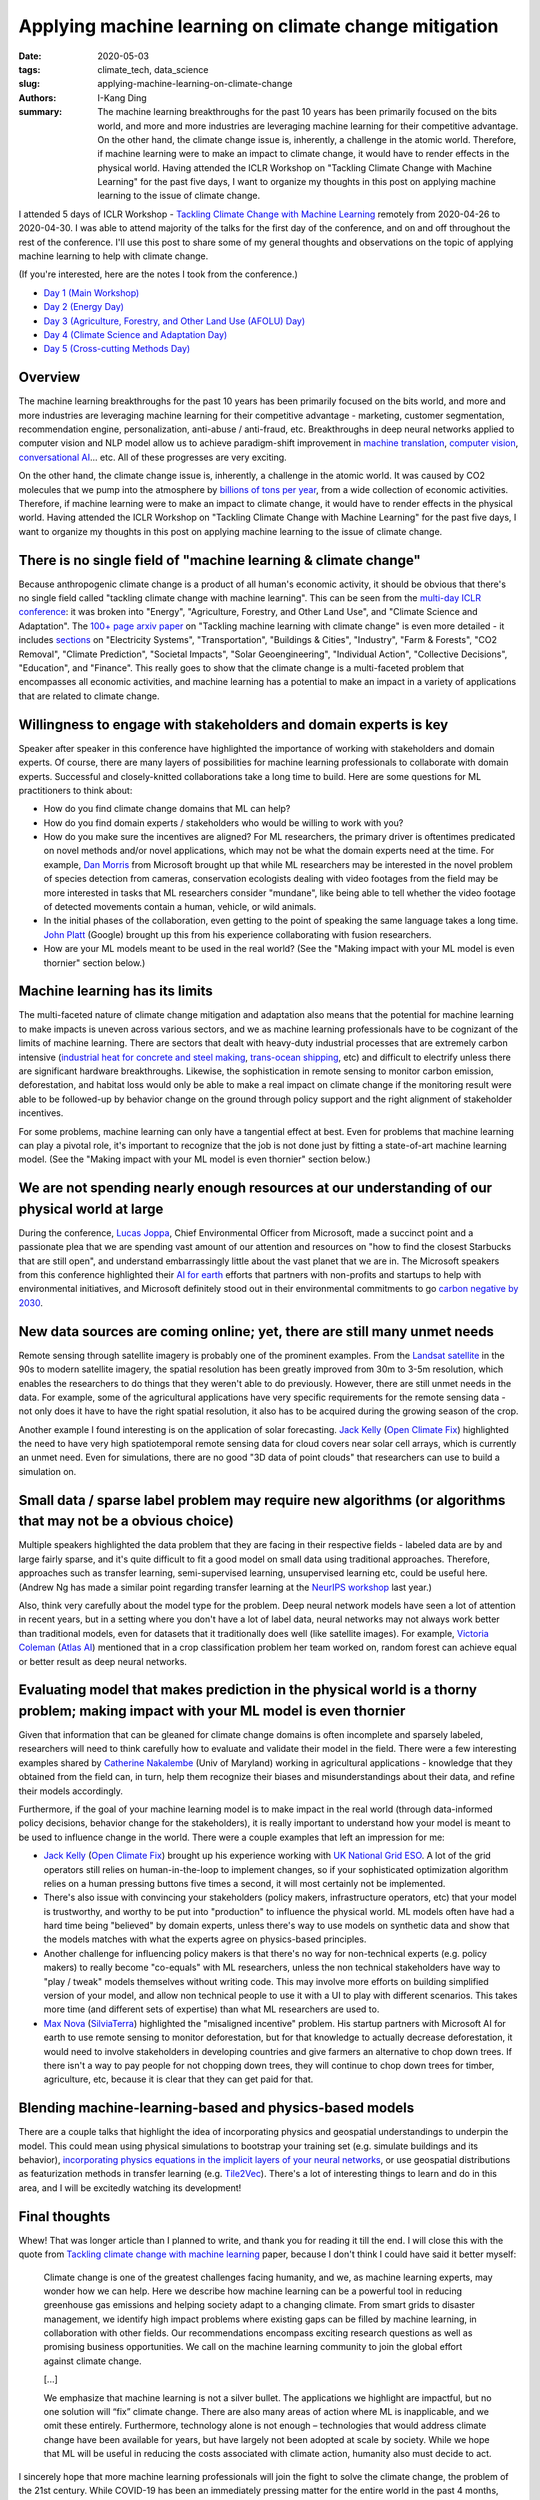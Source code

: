 Applying machine learning on climate change mitigation
######################################################

:date: 2020-05-03
:tags: climate_tech, data_science
:slug: applying-machine-learning-on-climate-change
:authors: I-Kang Ding
:summary: The machine learning breakthroughs for the past 10 years has been primarily focused on the bits world, and more and more industries are leveraging machine learning for their competitive advantage. On the other hand, the climate change issue is, inherently, a challenge in the atomic world. Therefore, if machine learning were to make an impact to climate change, it would have to render effects in the physical world. Having attended the ICLR Workshop on "Tackling Climate Change with Machine Learning" for the past five days, I want to organize my thoughts in this post on applying machine learning to the issue of climate change.

.. image:: https://media.npr.org/assets/img/2017/11/22/earth-at-night-1_custom-95e0f2215185f02a86521c3b7db4681df85393b1-s1600-c85.jpg
    :align: center
    :alt: nasa-earth-at-night
    :target: https://www.npr.org/sections/thetwo-way/2017/11/22/565949539/earth-increasingly-looks-lit-up-at-night

I attended 5 days of ICLR Workshop - `Tackling Climate Change with Machine Learning <https://www.climatechange.ai/ICLR2020_workshop>`__ remotely from 2020-04-26 to 2020-04-30. I was able to attend majority of the talks for the first day of the conference, and on and off throughout the rest of the conference. I'll use this post to share some of my general thoughts and observations on the topic of applying machine learning to help with climate change.

(If you're interested, here are the notes I took from the conference.)

* `Day 1 (Main Workshop) <{filename}../climate_tech/2020-04-26_tackling_climate_change_with_ml_iclr_day_1.rst>`_
* `Day 2 (Energy Day) <{filename}../climate_tech/2020-04-27_tackling_climate_change_with_ml_iclr_day_2.rst>`_
* `Day 3 (Agriculture, Forestry, and Other Land Use (AFOLU) Day) <{filename}../climate_tech/2020-04-28_tackling_climate_change_with_ml_iclr_day_3.rst>`_
* `Day 4 (Climate Science and Adaptation Day) <{filename}../climate_tech/2020-04-29_tackling_climate_change_with_ml_iclr_day_4.rst>`_
* `Day 5 (Cross-cutting Methods Day) <{filename}../climate_tech/2020-04-30_tackling_climate_change_with_ml_iclr_day_5.rst>`_


Overview
--------

The machine learning breakthroughs for the past 10 years has been primarily focused on the bits world, and more and more industries are leveraging machine learning for their competitive advantage - marketing, customer segmentation, recommendation engine, personalization, anti-abuse / anti-fraud, etc. Breakthroughs in deep neural networks applied to computer vision and NLP model allow us to achieve paradigm-shift improvement in `machine translation <https://www.nytimes.com/2016/12/14/magazine/the-great-ai-awakening.html>`_, `computer vision <https://cv-tricks.com/cnn/understand-resnet-alexnet-vgg-inception/>`_, `conversational AI <https://ai.googleblog.com/2020/01/towards-conversational-agent-that-can.html>`_... etc. All of these progresses are very exciting.

On the other hand, the climate change issue is, inherently, a challenge in the atomic world. It was caused by CO2 molecules that we pump into the atmosphere by `billions of tons per year <https://ourworldindata.org/co2-and-other-greenhouse-gas-emissions>`_, from a wide collection of economic activities. Therefore, if machine learning were to make an impact to climate change, it would have to render effects in the physical world. Having attended the ICLR Workshop on "Tackling Climate Change with Machine Learning" for the past five days, I want to organize my thoughts in this post on applying machine learning to the issue of climate change.


There is no single field of "machine learning & climate change"
---------------------------------------------------------------

.. image:: https://imgs.xkcd.com/comics/major_in_the_universe.png
    :align: center
    :alt: xkcd-major-in-the-universe
    :target: https://xkcd.com/863/

Because anthropogenic climate change is a product of all human's economic activity, it should be obvious that there's no single field called "tackling climate change with machine learning". This can be seen from the `multi-day ICLR conference <https://www.climatechange.ai/ICLR2020_workshop>`_: it was broken into "Energy", "Agriculture, Forestry, and Other Land Use", and "Climate Science and Adaptation". The `100+ page arxiv paper <https://arxiv.org/pdf/1906.05433.pdf>`_ on "Tackling machine learning with climate change" is even more detailed - it includes `sections <https://www.climatechange.ai/summaries>`_ on "Electricity Systems", "Transportation", "Buildings & Cities", "Industry", "Farm & Forests", "CO2 Removal", "Climate Prediction", "Societal Impacts", "Solar Geoengineering", "Individual Action", "Collective Decisions", "Education", and "Finance". This really goes to show that the climate change is a multi-faceted problem that encompasses all economic activities, and machine learning has a potential to make an impact in a variety of applications that are related to climate change.


Willingness to engage with stakeholders and domain experts is key
-----------------------------------------------------------------

.. image:: https://imgs.xkcd.com/comics/physicists.png
    :align: center
    :alt: xkcd-physicists
    :target: https://xkcd.com/793/

Speaker after speaker in this conference have highlighted the importance of working with stakeholders and domain experts. Of course, there are many layers of possibilities for machine learning professionals to collaborate with domain experts. Successful and closely-knitted collaborations take a long time to build. Here are some questions for ML practitioners to think about:

* How do you find climate change domains that ML can help?
* How do you find domain experts / stakeholders who would be willing to work with you?
* How do you make sure the incentives are aligned? For ML researchers, the primary driver is oftentimes predicated on novel methods and/or novel applications, which may not be what the domain experts need at the time. For example, `Dan Morris <https://www.microsoft.com/en-us/research/people/dan/>`_ from Microsoft brought up that while ML researchers may be interested in the novel problem of species detection from cameras, conservation ecologists dealing with video footages from the field may be more interested in tasks that ML researchers consider "mundane", like being able to tell whether the video footage of detected movements contain a human, vehicle, or wild animals.
* In the initial phases of the collaboration, even getting to the point of speaking the same language takes a long time. `John Platt <https://research.google/people/JohnPlatt/>`_ (Google) brought up this from his experience collaborating with fusion researchers.
* How are your ML models meant to be used in the real world? (See the "Making impact with your ML model is even thornier" section below.)


Machine learning has its limits
-------------------------------

.. image:: https://imgs.xkcd.com/comics/here_to_help.png
    :align: center
    :alt: xkcd-here-to-help
    :target: https://xkcd.com/1831/

The multi-faceted nature of climate change mitigation and adaptation also means that the potential for machine learning to make impacts is uneven across various sectors, and we as machine learning professionals have to be cognizant of the limits of machine learning. There are sectors that dealt with heavy-duty industrial processes that are extremely carbon intensive (`industrial heat for concrete and steel making <https://www.vox.com/energy-and-environment/2019/10/10/20904213/climate-change-steel-cement-industrial-heat-hydrogen-ccs>`_, `trans-ocean shipping <https://grist.org/fix/dream-ships-could-turn-the-tide-for-trans-ocean-shipping/>`_, etc) and difficult to electrify unless there are significant hardware breakthroughs. Likewise, the sophistication in remote sensing to monitor carbon emission, deforestation, and habitat loss would only be able to make a real impact on climate change if the monitoring result were able to be followed-up by behavior change on the ground through policy support and the right alignment of stakeholder incentives.

For some problems, machine learning can only have a tangential effect at best. Even for problems that machine learning can play a pivotal role, it's important to recognize that the job is not done just by fitting a state-of-art machine learning model. (See the "Making impact with your ML model is even thornier" section below.)


We are not spending nearly enough resources at our understanding of our physical world at large
-----------------------------------------------------------------------------------------------

.. image:: https://imgs.xkcd.com/comics/error_code.png
    :align: center
    :alt: xkcd-error-code
    :target: https://xkcd.com/1024/

During the conference, `Lucas Joppa <https://www.microsoft.com/en-us/research/people/lujoppa/>`_, Chief Environmental Officer from Microsoft, made a succinct point and a passionate plea that we are spending vast amount of our attention and resources on "how to find the closest Starbucks that are still open", and understand embarrassingly little about the vast planet that we are in. The Microsoft speakers from this conference highlighted their `AI for earth <https://www.microsoft.com/en-us/ai/ai-for-earth>`_ efforts that partners with non-profits and startups to help with environmental initiatives, and Microsoft definitely stood out in their environmental commitments to go `carbon negative by 2030 <https://blogs.microsoft.com/blog/2020/01/16/microsoft-will-be-carbon-negative-by-2030/>`_.


New data sources are coming online; yet, there are still many unmet needs
-------------------------------------------------------------------------

.. image:: https://imgs.xkcd.com/comics/space_mission_hearing.png
    :align: center
    :alt: xkcd-space-mission-hearing
    :target: https://xkcd.com/2124/

Remote sensing through satellite imagery is probably one of the prominent examples. From the `Landsat satellite <https://en.wikipedia.org/wiki/Landsat_program>`_ in the 90s to modern satellite imagery, the spatial resolution has been greatly improved from 30m to 3-5m resolution, which enables the researchers to do things that they weren't able to do previously. However, there are still unmet needs in the data. For example, some of the agricultural applications have very specific requirements for the remote sensing data - not only does it have to have the right spatial resolution, it also has to be acquired during the growing season of the crop.

Another example I found interesting is on the application of solar forecasting. `Jack Kelly <https://jack-kelly.com>`__ (`Open Climate Fix <https://openclimatefix.org>`__) highlighted the need to have very high spatiotemporal remote sensing data for cloud covers near solar cell arrays, which is currently an unmet need. Even for simulations, there are no good "3D data of point clouds" that researchers can use to build a simulation on.


Small data / sparse label problem may require new algorithms (or algorithms that may not be a obvious choice)
-------------------------------------------------------------------------------------------------------------

.. image:: https://imgs.xkcd.com/comics/curve_fitting.png
    :align: center
    :alt: xkcd-curve-fitting
    :target: https://xkcd.com/2048/

Multiple speakers highlighted the data problem that they are facing in their respective fields - labeled data are by and large fairly sparse, and it's quite difficult to fit a good model on small data using traditional approaches. Therefore, approaches such as transfer learning, semi-supervised learning, unsupervised learning etc, could be useful here. (Andrew Ng has made a similar point regarding transfer learning at the `NeurIPS workshop <{filename}../climate_tech/2019-12-14_tackling_climate_change_with_ml_neurips.rst>`_  last year.)

Also, think very carefully about the model type for the problem. Deep neural network models have seen a lot of attention in recent years, but in a setting where you don't have a lot of label data, neural networks may not always work better than traditional models, even for datasets that it traditionally does well (like satellite images). For example, `Victoria Coleman <https://www.linkedin.com/in/victoriastavridoucoleman/>`_ (`Atlas AI <https://www.atlasai.co>`_) mentioned that in a crop classification problem her team worked on, random forest can achieve equal or better result as deep neural networks.


Evaluating model that makes prediction in the physical world is a thorny problem; making impact with your ML model is even thornier
-----------------------------------------------------------------------------------------------------------------------------------

.. image:: https://imgs.xkcd.com/comics/models_of_the_atom.png
    :align: center
    :alt: xkcd-models-of-the-atom
    :target: https://xkcd.com/2100/

Given that information that can be gleaned for climate change domains is often incomplete and sparsely labeled, researchers will need to think carefully how to evaluate and validate their model in the field. There were a few interesting examples shared by `Catherine Nakalembe <https://nasaharvest.org/partner/catherine-nakalembe>`_ (Univ of Maryland) working in agricultural applications - knowledge that they obtained from the field can, in turn, help them recognize their biases and misunderstandings about their data, and refine their models accordingly.

Furthermore, if the goal of your machine learning model is to make impact in the real world (through data-informed policy decisions, behavior change for the stakeholders), it is really important to understand how your model is meant to be used to influence change in the world. There were a couple examples that left an impression for me:

* `Jack Kelly <https://jack-kelly.com>`__ (`Open Climate Fix <https://openclimatefix.org>`__) brought up his experience working with `UK National Grid ESO <https://www.nationalgrideso.com>`_. A lot of the grid operators still relies on human-in-the-loop to implement changes, so if your sophisticated optimization algorithm relies on a human pressing buttons five times a second, it will most certainly not be implemented.
* There's also issue with convincing your stakeholders (policy makers, infrastructure operators, etc) that your model is trustworthy, and worthy to be put into "production" to influence the physical world. ML models often have had a hard time being "believed" by domain experts, unless there's way to use models on synthetic data and show that the models matches with what the experts agree on physics-based principles.
* Another challenge for influencing policy makers is that there's no way for non-technical experts (e.g. policy makers) to really become "co-equals" with ML researchers, unless the non technical stakeholders have way to "play / tweak" models themselves without writing code. This may involve more efforts on building simplified version of your model, and allow non technical people to use it with a UI to play with different scenarios. This takes more time (and different sets of expertise) than what ML researchers are used to.
* `Max Nova <https://www.linkedin.com/in/maxnova/>`_ (`SilviaTerra <https://www.silviaterra.com>`_) highlighted the "misaligned incentive" problem. His startup partners with Microsoft AI for earth to use remote sensing to monitor deforestation, but for that knowledge to actually decrease deforestation, it would need to involve stakeholders in developing countries and give farmers an alternative to chop down trees. If there isn't a way to pay people for not chopping down trees, they will continue to chop down trees for timber, agriculture, etc, because it is clear that they can get paid for that.


Blending machine-learning-based and physics-based models
--------------------------------------------------------

.. image:: https://imgs.xkcd.com/comics/sun_and_earth.png
    :align: center
    :alt: xkcd-sun-and-earth
    :target: https://xkcd.com/2004/

There are a couple talks that highlight the idea of incorporating physics and geospatial understandings to underpin the model. This could mean using physical simulations to bootstrap your training set (e.g. simulate buildings and its behavior), `incorporating physics equations in the implicit layers of your neural networks <https://papers.nips.cc/paper/7948-end-to-end-differentiable-physics-for-learning-and-control>`_, or use geospatial distributions as featurization methods in transfer learning (e.g. `Tile2Vec <https://ermongroup.github.io/blog/tile2vec/>`_). There's a lot of interesting things to learn and do in this area, and I will be excitedly watching its development!


Final thoughts
--------------

.. image:: https://pbs.twimg.com/media/EWXglOxWoAAhVqH?format=jpg
    :align: center
    :alt: economist-kal-cartoon-covid19-climate-change
    :target: https://www.economist.com/the-world-this-week/2020/04/23/kals-cartoon

Whew! That was longer article than I planned to write, and thank you for reading it till the end. I will close this with the quote from `Tackling climate change with machine learning <https://arxiv.org/pdf/1906.05433.pdf>`__ paper, because I don't think I could have said it better myself:

    Climate change is one of the greatest challenges facing humanity, and we, as machine learning experts, may wonder how we can help. Here we describe how machine learning can be a powerful tool in reducing greenhouse gas emissions and helping society adapt to a changing climate. From smart grids to disaster management, we identify high impact problems where existing gaps can be filled by machine learning, in collaboration with other fields. Our recommendations encompass exciting research questions as well as promising business opportunities. We call on the machine learning community to join the global effort against climate change.

    [...]

    We emphasize that machine learning is not a silver bullet. The applications we highlight are impactful, but no one solution will “fix” climate change. There are also many areas of action where ML is inapplicable, and we omit these entirely. Furthermore, technology alone is not enough – technologies that would address climate change have been available for years, but have largely not been adopted at scale by society. While we hope that ML will be useful in reducing the costs associated with climate action, humanity also must decide to act.

I sincerely hope that more machine learning professionals will join the fight to solve the climate change, the problem of the 21st century. While COVID-19 has been an immediately pressing matter for the entire world in the past 4 months, climate change is a problem that is even longer-lasting, and we need all of world's brightest mind we can get!
